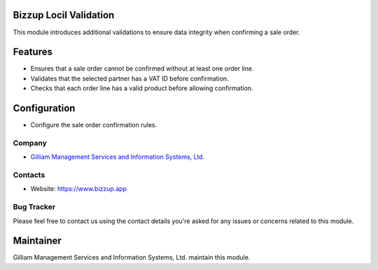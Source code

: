 Bizzup Locil Validation
=======================

This module introduces additional validations to ensure data integrity when confirming a sale order.

Features
=============
* Ensures that a sale order cannot be confirmed without at least one order line.
* Validates that the selected partner has a VAT ID before confirmation.
* Checks that each order line has a valid product before allowing confirmation.

Configuration
=============
* Configure the sale order confirmation rules.

Company
-------
* `Gilliam Management Services and Information Systems, Ltd. <https://www.bizzup.app>`__

Contacts
--------
* Website: https://www.bizzup.app

Bug Tracker
-----------
Please feel free to contact us using the contact details you're asked for any issues or concerns related to this module.

Maintainer
==========
.. image:: https://www.bizzup.app/web/image/website/8/logo/Bizzup.app?unique=2751610
   :target: https://www.bizzup.app

Gilliam Management Services and Information Systems, Ltd. maintain this module.
